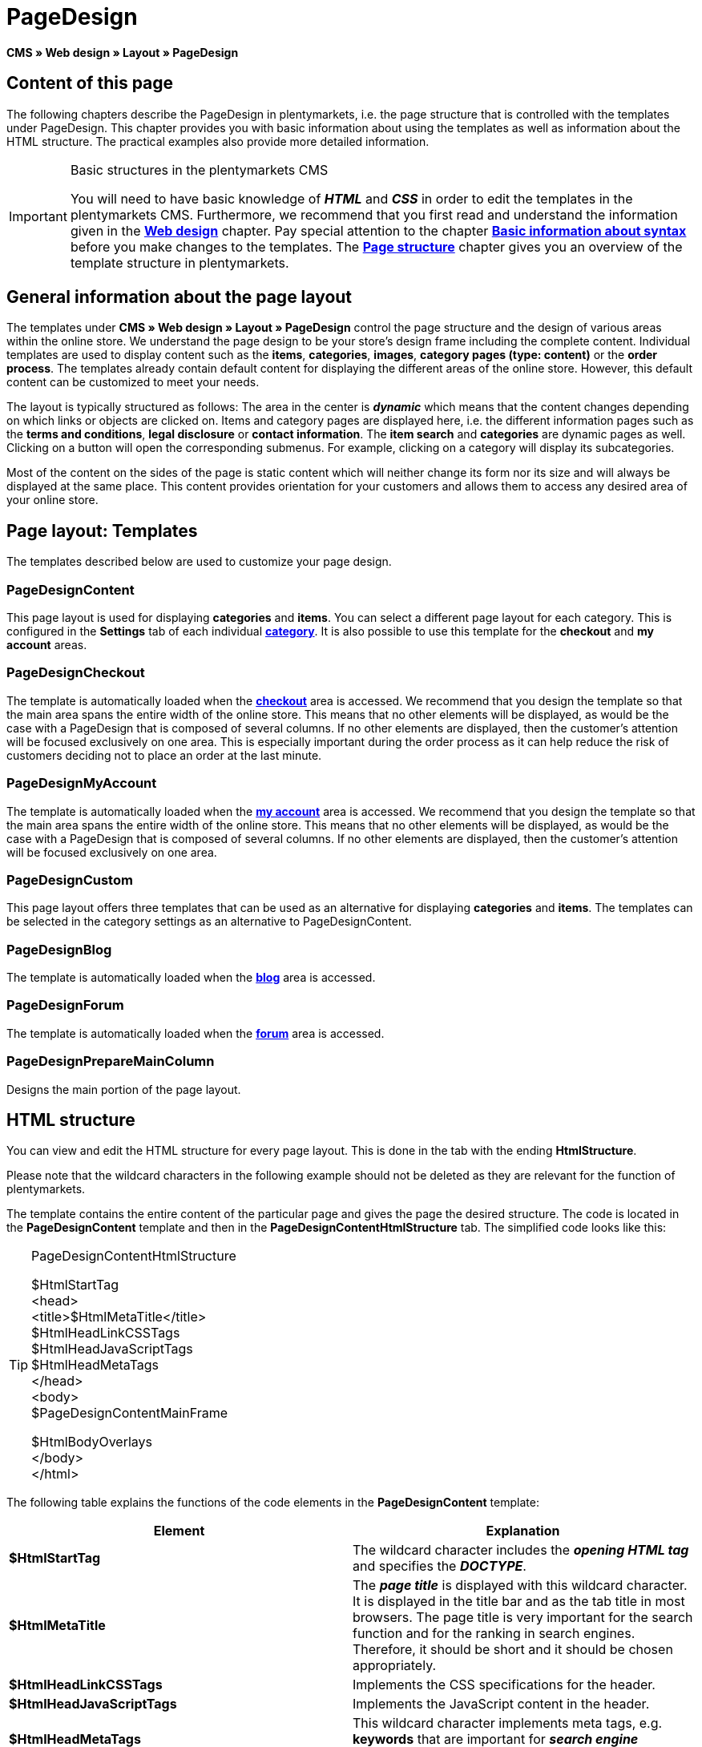 = PageDesign
:lang: en
// include::{includedir}/_header.adoc[]
:position: 10

**CMS » Web design » Layout » PageDesign**

== Content of this page

The following chapters describe the PageDesign in plentymarkets, i.e. the page structure that is controlled with the templates under PageDesign. This chapter provides you with basic information about using the templates as well as information about the HTML structure. The practical examples also provide more detailed information.

[IMPORTANT]
.Basic structures in the plentymarkets CMS
====
You will need to have basic knowledge of __**HTML**__ and __**CSS**__ in order to edit the templates in the plentymarkets CMS. Furthermore, we recommend that you first read and understand the information given in the <<omni-channel/online-store/cms#web-design, **Web design**>> chapter. Pay special attention to the chapter <<omni-channel/online-store/cms-syntax#, **Basic information about syntax**>> before you make changes to the templates. The <<omni-channel/online-store/cms#web-design-basic-information-about-syntax-page-structure, **Page structure**>> chapter gives you an overview of the template structure in plentymarkets.
====

== General information about the page layout

The templates under **CMS » Web design » Layout » PageDesign** control the page structure and the design of various areas within the online store. We understand the page design to be your store's design frame including the complete content. Individual templates are used to display content such as the **items**, **categories**, **images**, **category pages (type: content)** or the **order process**. The templates already contain default content for displaying the different areas of the online store. However, this default content can be customized to meet your needs.

The layout is typically structured as follows: The area in the center is __**dynamic**__ which means that the content changes depending on which links or objects are clicked on. Items and category pages are displayed here, i.e. the different information pages such as the **terms and conditions**, **legal disclosure** or **contact information**. The **item search** and **categories** are dynamic pages as well. Clicking on a button will open the corresponding submenus. For example, clicking on a category will display its subcategories.

Most of the content on the sides of the page is static content which will neither change its form nor its size and will always be displayed at the same place. This content provides orientation for your customers and allows them to access any desired area of your online store.

== Page layout: Templates

The templates described below are used to customize your page design.

=== PageDesignContent

This page layout is used for displaying **categories** and **items**. You can select a different page layout for each category. This is configured in the **Settings** tab of each individual <<item/managing-categories#, **category**>>. It is also possible to use this template for the **checkout** and **my account** areas.

=== PageDesignCheckout

The template is automatically loaded when the <<omni-channel/online-store/cms#web-design-editing-the-web-design-order-process-checkout, **checkout**>> area is accessed. We recommend that you design the template so that the main area spans the entire width of the online store. This means that no other elements will be displayed, as would be the case with a PageDesign that is composed of several columns. If no other elements are displayed, then the customer's attention will be focused exclusively on one area. This is especially important during the order process as it can help reduce the risk of customers deciding not to place an order at the last minute.

=== PageDesignMyAccount

The template is automatically loaded when the <<omni-channel/online-store/setting-up-clients/my-account#, **my account**>> area is accessed. We recommend that you design the template so that the main area spans the entire width of the online store. This means that no other elements will be displayed, as would be the case with a PageDesign that is composed of several columns. If no other elements are displayed, then the customer's attention will be focused exclusively on one area.

=== PageDesignCustom

This page layout offers three templates that can be used as an alternative for displaying **categories** and **items**. The templates can be selected in the category settings as an alternative to PageDesignContent.

=== PageDesignBlog

The template is automatically loaded when the **<<omni-channel/online-store/cms#blog-weblog, blog>>** area is accessed.

=== PageDesignForum

The template is automatically loaded when the <<omni-channel/online-store/setting-up-clients/modules#forum, **forum**>> area is accessed.

=== PageDesignPrepareMainColumn

Designs the main portion of the page layout.

== HTML structure

You can view and edit the HTML structure for every page layout. This is done in the tab with the ending **HtmlStructure**.

Please note that the wildcard characters in the following example should not be deleted as they are relevant for the function of plentymarkets.

The template contains the entire content of the particular page and gives the page the desired structure. The code is located in the **PageDesignContent** template and then in the **PageDesignContentHtmlStructure** tab. The simplified code looks like this:

[TIP]
.PageDesignContentHtmlStructure
====
$HtmlStartTag +
&lt;head&gt; +
&lt;title&gt;$HtmlMetaTitle&lt;/title&gt; +
$HtmlHeadLinkCSSTags +
$HtmlHeadJavaScriptTags +
$HtmlHeadMetaTags +
&lt;/head&gt; +
&lt;body&gt; +
$PageDesignContentMainFrame

$HtmlBodyOverlays +
&lt;/body&gt; +
&lt;/html&gt;
====

The following table explains the functions of the code elements in the **PageDesignContent** template:

[cols="a,a"]
|====
|Element |Explanation

|**$HtmlStartTag**
|The wildcard character includes the __**opening HTML tag**__ and specifies the __**DOCTYPE**__.

|**$HtmlMetaTitle**
|The __**page title**__ is displayed with this wildcard character. It is displayed in the title bar and as the tab title in most browsers. The page title is very important for the search function and for the ranking in search engines. Therefore, it should be short and it should be chosen appropriately.

|**$HtmlHeadLinkCSSTags**
|Implements the CSS specifications for the header.

|**$HtmlHeadJavaScriptTags**
|Implements the JavaScript content in the header.

|**$HtmlHeadMetaTags**
|This wildcard character implements meta tags, e.g. **keywords** that are important for __**search engine indexing**__.

|**$PageDesignContentMainFrame**
|This wildcard character inserts the content of the template **PageDesignContentMainFrame**. This template includes the wildcard character **MainFrame**. Therefore, this will also be explained below.

|**$HtmlBodyOverlays**
|Overlays are implemented here, e.g. a special layout for the shopping cart.
|====

__Table 1: elements of the tab **PageDesignContentHtmlStructure**__
